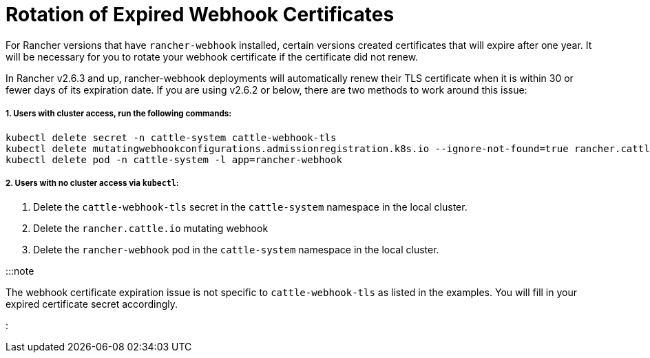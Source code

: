 = Rotation of Expired Webhook Certificates

+++<head>++++++<link rel="canonical" href="https://ranchermanager.docs.rancher.com/troubleshooting/other-troubleshooting-tips/expired-webhook-certificate-rotation">++++++</link>++++++</head>+++

For Rancher versions that have `rancher-webhook` installed, certain versions created certificates that will expire after one year. It will be necessary for you to rotate your webhook certificate if the certificate did not renew.

In Rancher v2.6.3 and up, rancher-webhook deployments will automatically renew their TLS certificate when it is within 30 or fewer days of its expiration date. If you are using v2.6.2 or below, there are two methods to work around this issue:

===== 1. Users with cluster access, run the following commands:

----
kubectl delete secret -n cattle-system cattle-webhook-tls
kubectl delete mutatingwebhookconfigurations.admissionregistration.k8s.io --ignore-not-found=true rancher.cattle.io
kubectl delete pod -n cattle-system -l app=rancher-webhook
----

===== 2. Users with no cluster access via `kubectl`:

. Delete the `cattle-webhook-tls` secret in the `cattle-system` namespace in the local cluster.
. Delete the `rancher.cattle.io` mutating webhook
. Delete the `rancher-webhook` pod in the `cattle-system` namespace in the local cluster.

:::note

The webhook certificate expiration issue is not specific to `cattle-webhook-tls` as listed in the examples. You will fill in your expired certificate secret accordingly.

:::
